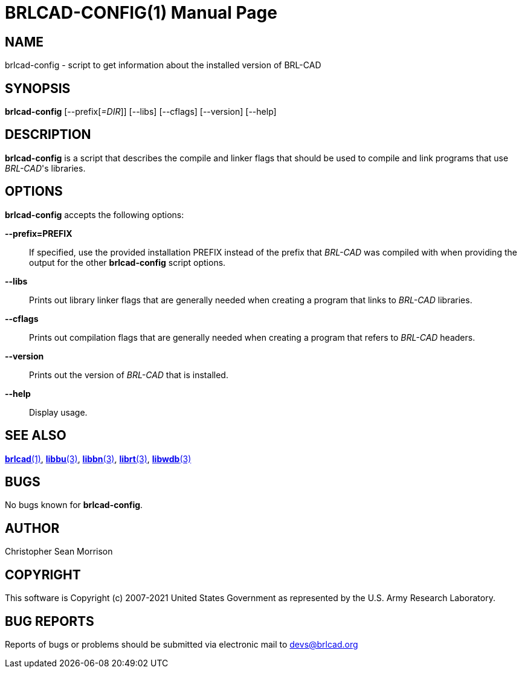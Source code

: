 = BRLCAD-CONFIG(1)
ifndef::site-gen-antora[:doctype: manpage]
:man manual: BRL-CAD
:man source: BRL-CAD
:page-role: manpage

== NAME

brlcad-config - script to get information about the installed version
of BRL-CAD

== SYNOPSIS

*brlcad-config* [--prefix[_=DIR_]] [--libs] [--cflags] [--version] [--help]

== DESCRIPTION

[cmd]*brlcad-config* is a script that describes the compile and linker
flags that should be used to compile and link programs that use
_BRL-CAD_'s libraries.

== OPTIONS

[cmd]*brlcad-config* accepts the following options:

*--prefix=PREFIX* :: If specified, use the provided installation
PREFIX instead of the prefix that _BRL-CAD_ was compiled with when
providing the output for the other [cmd]*brlcad-config* script
options.

*--libs* :: Prints out library linker flags that are generally needed
when creating a program that links to _BRL-CAD_ libraries.

*--cflags* :: Prints out compilation flags that are generally needed
when creating a program that refers to _BRL-CAD_ headers.

*--version* :: Prints out the version of _BRL-CAD_ that is installed.

*--help* :: Display usage.

== SEE ALSO

xref:man:1/brlcad.adoc[*brlcad*(1)],
xref:man:3/libbu.adoc[*libbu*(3)],
xref:man:3/libbn.adoc[*libbn*(3)],
xref:man:3/librt.adoc[*librt*(3)],
xref:man:3/libwdb.adoc[*libwdb*(3)]

== BUGS

No bugs known for [cmd]*brlcad-config*.

== AUTHOR

Christopher Sean Morrison

== COPYRIGHT

This software is Copyright (c) 2007-2021 United States Government as
represented by the U.S. Army Research Laboratory.

== BUG REPORTS

Reports of bugs or problems should be submitted via electronic mail to
mailto:devs@brlcad.org[]
